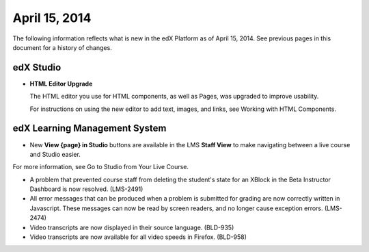 ###################################
April 15, 2014
###################################

The following information reflects what is new in the edX Platform as of April
15, 2014.  See previous pages in this document for a history of changes.

*************
edX Studio
*************

* **HTML Editor Upgrade**

  The HTML editor you use for HTML components, as well as Pages, was upgraded to improve usability.

  .. image:: images/HTMLEditor.png
   :alt: Image of the new HTML Editor

  For instructions on using the new editor to add text, images, and links, see Working with HTML Components.

***************************************
edX Learning Management System
***************************************

* New **View {page} in Studio** buttons are available in the LMS **Staff View** to make navigating between a live course and Studio easier.

.. image:: images/Live_Course_Staff_View.png
  :alt: Image of the Courseware page in a live course with Staff View indicated at top right and a View Unit in Studio button

For more information, see Go to Studio from Your Live Course.

* A problem that prevented course staff from deleting the student's state for an XBlock in the Beta Instructor Dashboard is now resolved. (LMS-2491)

* All error messages that can be produced when a problem is submitted for grading are now correctly written in Javascript. These messages can now be read by screen readers, and no longer cause exception errors. (LMS-2474)

* Video transcripts are now displayed in their source language. (BLD-935)

* Video transcripts are now available for all video speeds in Firefox. (BLD-958)
  



